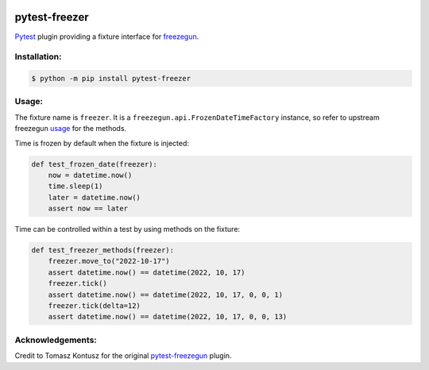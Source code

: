 |actions|_ |codecov|_ |pypi|_ |womm|_

.. |actions| image:: https://github.com/pytest-dev/pytest-freezer/actions/workflows/tests.yml/badge.svg
.. _actions: https://github.com/pytest-dev/pytest-freezer/actions/workflows/tests.yml/

.. |codecov| image:: https://codecov.io/gh/pytest-dev/pytest-freezer/branch/main/graph/badge.svg
.. _codecov: https://codecov.io/gh/pytest-dev/pytest-freezer

.. |pypi| image:: https://img.shields.io/pypi/v/pytest-freezer.svg
.. _pypi: https://pypi.org/project/pytest-freezer

.. |womm| image:: https://cdn.rawgit.com/nikku/works-on-my-machine/v0.2.0/badge.svg
.. _womm: https://github.com/nikku/works-on-my-machine


pytest-freezer
==============

Pytest_ plugin providing a fixture interface for freezegun_.

Installation:
-------------

.. code-block:: bash

   $ python -m pip install pytest-freezer

Usage:
------

The fixture name is ``freezer``. It is a ``freezegun.api.FrozenDateTimeFactory`` instance, so refer to upstream freezegun usage_ for the methods.

Time is frozen by default when the fixture is injected:

.. code-block:: python

   def test_frozen_date(freezer):
       now = datetime.now()
       time.sleep(1)
       later = datetime.now()
       assert now == later

Time can be controlled within a test by using methods on the fixture:

.. code-block:: python

   def test_freezer_methods(freezer):
       freezer.move_to("2022-10-17")
       assert datetime.now() == datetime(2022, 10, 17)
       freezer.tick()
       assert datetime.now() == datetime(2022, 10, 17, 0, 0, 1)
       freezer.tick(delta=12)
       assert datetime.now() == datetime(2022, 10, 17, 0, 0, 13)

Acknowledgements:
-----------------

Credit to Tomasz Kontusz for the original pytest-freezegun_ plugin.

.. _Pytest: https://docs.pytest.org/
.. _freezegun: https://github.com/spulec/freezegun
.. _pytest-freezegun: https://github.com/ktosiek/pytest-freezegun
.. _usage: https://github.com/spulec/freezegun#usage

